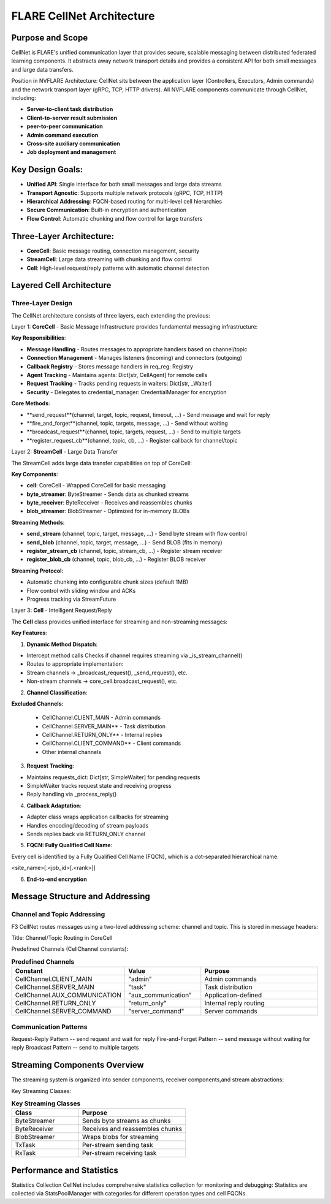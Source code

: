 .. _cellnet_architecture:

FLARE CellNet Architecture
--------------------------

.. image:: resources/cellnet.png
   :alt: FLARE CellNet Architecture


Purpose and Scope
#################

CellNet is FLARE's unified communication layer that provides secure, scalable messaging between distributed federated
learning components. It abstracts away network transport details and provides a consistent API for both small messages and
large data transfers.

Position in NVFLARE Architecture: CellNet sits between the application layer (Controllers, Executors, Admin commands) and
the network transport layer (gRPC, TCP, HTTP drivers). All NVFLARE components communicate through CellNet, including:

- **Server-to-client task distribution**
- **Client-to-server result submission**
- **peer-to-peer communication**
- **Admin command execution**
- **Cross-site auxiliary communication**
- **Job deployment and management**


Key Design Goals:
#################

- **Unified API**: Single interface for both small messages and large data streams
- **Transport Agnostic**: Supports multiple network protocols (gRPC, TCP, HTTP)
- **Hierarchical Addressing**: FQCN-based routing for multi-level cell hierarchies
- **Secure Communication**: Built-in encryption and authentication
- **Flow Control**: Automatic chunking and flow control for large transfers

Three-Layer Architecture:
#########################

- **CoreCell**: Basic message routing, connection management, security
- **StreamCell**: Large data streaming with chunking and flow control
- **Cell**: High-level request/reply patterns with automatic channel detection

Layered Cell Architecture
#########################


Three-Layer Design
^^^^^^^^^^^^^^^^^^

The CellNet architecture consists of three layers, each extending the previous:

Layer 1: **CoreCell** - Basic Message Infrastructure
provides fundamental messaging infrastructure:

**Key Responsibilities**:

- **Message Handling** - Routes messages to appropriate handlers based on channel/topic
- **Connection Management** - Manages listeners (incoming) and connectors (outgoing)
- **Callback Registry** - Stores message handlers in req_reg: Registry
- **Agent Tracking** - Maintains agents: Dict[str, CellAgent] for remote cells
- **Request Tracking** - Tracks pending requests in waiters: Dict[str, _Waiter]
- **Security** - Delegates to credential_manager: CredentialManager for encryption

**Core Methods**:

- **send_request**(channel, target, topic, request, timeout, ...) - Send message and wait for reply
- **fire_and_forget**(channel, topic, targets, message, ...) - Send without waiting
- **broadcast_request**(channel, topic, targets, request, ...) - Send to multiple targets
- **register_request_cb**(channel, topic, cb, ...) - Register callback for channel/topic

Layer 2: **StreamCell** - Large Data Transfer

The StreamCell adds large data transfer capabilities on top of CoreCell:

**Key Components**:

- **cell**: CoreCell - Wrapped CoreCell for basic messaging
- **byte_streamer**: ByteStreamer - Sends data as chunked streams
- **byte_receiver**: ByteReceiver - Receives and reassembles chunks
- **blob_streamer**: BlobStreamer - Optimized for in-memory BLOBs

**Streaming Methods**:

- **send_stream** (channel, topic, target, message, ...) - Send byte stream with flow control
- **send_blob** (channel, topic, target, message, ...) - Send BLOB (fits in memory)
- **register_stream_cb** (channel, topic, stream_cb, ...) - Register stream receiver
- **register_blob_cb** (channel, topic, blob_cb, ...) - Register BLOB receiver

**Streaming Protocol**:

- Automatic chunking into configurable chunk sizes (default 1MB)
- Flow control with sliding window and ACKs
- Progress tracking via StreamFuture

Layer 3: **Cell** - Intelligent Request/Reply

The **Cell** class provides unified interface for streaming and non-streaming messages:

**Key Features**:

1. **Dynamic Method Dispatch**:

- Intercept method calls Checks if channel requires streaming via _is_stream_channel()
- Routes to appropriate implementation:
- Stream channels → _broadcast_request(), _send_request(), etc.
- Non-stream channels → core_cell.broadcast_request(), etc.

2. **Channel Classification**:

**Excluded Channels**:

   - CellChannel.CLIENT_MAIN - Admin commands
   - CellChannel.SERVER_MAIN** - Task distribution
   - CellChannel.RETURN_ONLY** - Internal replies
   - CellChannel.CLIENT_COMMAND** - Client commands
   - Other internal channels

3. **Request Tracking**:

- Maintains requests_dict: Dict[str, SimpleWaiter] for pending requests
- SimpleWaiter tracks request state and receiving progress
- Reply handling via _process_reply()

4. **Callback Adaptation**:

- Adapter class wraps application callbacks for streaming
- Handles encoding/decoding of stream payloads
- Sends replies back via RETURN_ONLY channel

5. **FQCN: Fully Qualified Cell Name**:

Every cell is identified by a Fully Qualified Cell Name (FQCN), which is a dot-separated hierarchical name:

<site_name>[.<job_id>[.<rank>]]

6. **End-to-end encryption**

Message Structure and Addressing
###############################

Channel and Topic Addressing
^^^^^^^^^^^^^^^^^^^^^^^^^^^^

F3 CellNet routes messages using a two-level addressing scheme: channel and topic.
This is stored in message headers:

Title: Channel/Topic Routing in CoreCell


Predefined Channels (CellChannel constants):

.. list-table:: **Predefined Channels**
   :header-rows: 1
   :widths: 35 25 40

   * - Constant
     - Value
     - Purpose
   * - CellChannel.CLIENT_MAIN
     - "admin"
     - Admin commands
   * - CellChannel.SERVER_MAIN
     - "task"
     - Task distribution
   * - CellChannel.AUX_COMMUNICATION
     - "aux_communication"
     - Application-defined
   * - CellChannel.RETURN_ONLY
     - "return_only"
     - Internal reply routing
   * - CellChannel.SERVER_COMMAND
     - "server_command"
     - Server commands


Communication Patterns
^^^^^^^^^^^^^^^^^^^^^^
Request-Reply Pattern -- send request and wait for reply
Fire-and-Forget Pattern -- send message without waiting for reply
Broadcast Pattern -- send to multiple targets

Streaming Components Overview
#############################


The streaming system is organized into sender components, receiver components,and stream abstractions:

Key Streaming Classes:

.. list-table:: **Key Streaming Classes**
   :header-rows: 1
   :widths: 25 40

   * - Class
     - Purpose
   * - ByteStreamer
     - Sends byte streams as chunks
   * - ByteReceiver
     - Receives and reassembles chunks
   * - BlobStreamer
     - Wraps blobs for streaming
   * - TxTask
     - Per-stream sending task
   * - RxTask
     - Per-stream receiving task


Performance and Statistics
##########################
Statistics Collection
CellNet includes comprehensive statistics collection for monitoring and debugging:
Statistics are collected via StatsPoolManager with categories for different operation types and cell FQCNs.


